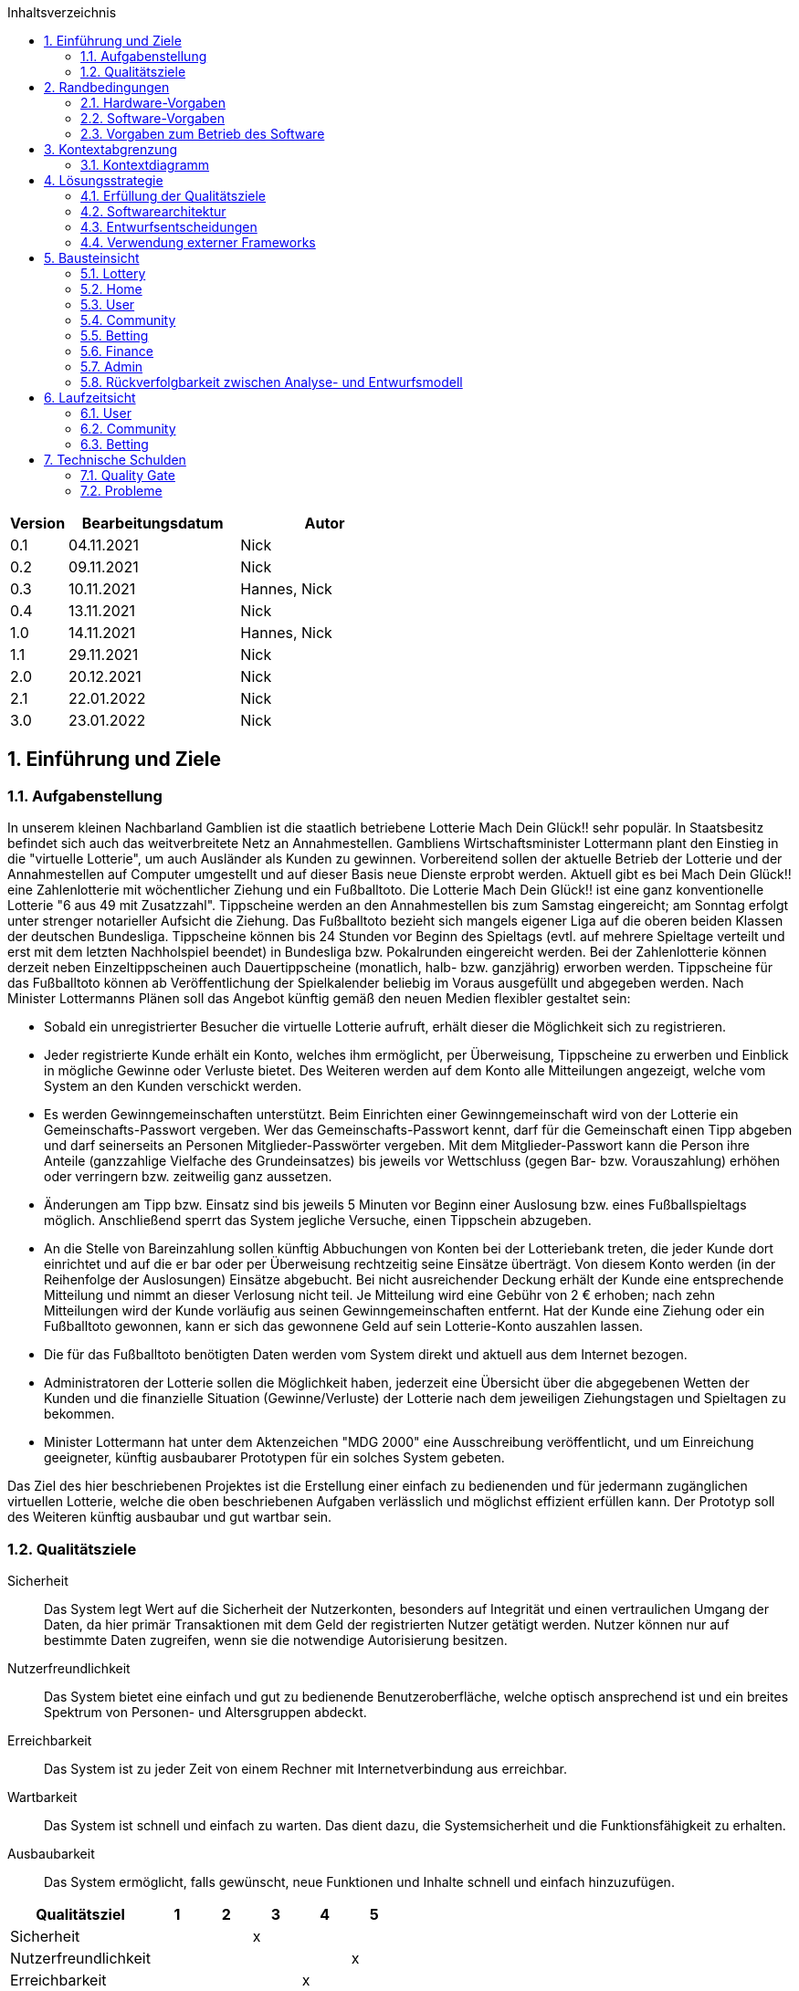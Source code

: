 :toc:
:toc-title: Inhaltsverzeichnis
:numbered:
:project_name: "MACH DEIN GLÜCK" - Onlinelotterie

[options="header"]
[cols="1, 3, 3"]
|===
|Version | Bearbeitungsdatum   | Autor
|0.1   | 04.11.2021 | Nick
|0.2    | 09.11.2021 | Nick
|0.3    | 10.11.2021 | Hannes, Nick
|0.4    | 13.11.2021 | Nick
|1.0    | 14.11.2021 | Hannes, Nick
|1.1    | 29.11.2021 | Nick
|2.0    | 20.12.2021 | Nick
|2.1    | 22.01.2022 | Nick
|3.0    | 23.01.2022 | Nick
|===

== Einführung und Ziele

=== Aufgabenstellung

In unserem kleinen Nachbarland Gamblien ist die staatlich betriebene Lotterie Mach Dein Glück!! sehr populär.
In Staatsbesitz befindet sich auch das weitverbreitete Netz an Annahmestellen.
Gambliens Wirtschaftsminister Lottermann plant den Einstieg in die "virtuelle Lotterie", um auch Ausländer als Kunden zu gewinnen.
Vorbereitend sollen der aktuelle Betrieb der Lotterie und der Annahmestellen auf Computer umgestellt und auf dieser Basis neue Dienste erprobt werden.
Aktuell gibt es bei Mach Dein Glück!! eine Zahlenlotterie mit wöchentlicher Ziehung und ein Fußballtoto.
Die Lotterie Mach Dein Glück!! ist eine ganz konventionelle Lotterie "6 aus 49 mit Zusatzzahl".
Tippscheine werden an den Annahmestellen bis zum Samstag eingereicht; am Sonntag erfolgt unter strenger notarieller Aufsicht die Ziehung.
Das Fußballtoto bezieht sich mangels eigener Liga auf die oberen beiden Klassen der deutschen Bundesliga.
Tippscheine können bis 24 Stunden vor Beginn des Spieltags (evtl. auf mehrere Spieltage verteilt und erst mit dem letzten Nachholspiel beendet) in Bundesliga bzw. Pokalrunden eingereicht werden.
Bei der Zahlenlotterie können derzeit neben Einzeltippscheinen auch Dauertippscheine (monatlich, halb- bzw. ganzjährig) erworben werden.
Tippscheine für das Fußballtoto können ab Veröffentlichung der Spielkalender beliebig im Voraus ausgefüllt und abgegeben werden.
Nach Minister Lottermanns Plänen soll das Angebot künftig gemäß den neuen Medien flexibler gestaltet sein:

* Sobald ein unregistrierter Besucher die virtuelle Lotterie aufruft, erhält dieser die Möglichkeit sich zu registrieren.
* Jeder registrierte Kunde erhält ein Konto, welches ihm ermöglicht, per Überweisung, Tippscheine zu erwerben und Einblick in mögliche Gewinne oder Verluste bietet.
Des Weiteren werden auf dem Konto alle Mitteilungen angezeigt, welche vom System an den Kunden verschickt werden.
* Es werden Gewinngemeinschaften unterstützt. Beim Einrichten einer Gewinngemeinschaft wird von der Lotterie ein Gemeinschafts-Passwort vergeben.
Wer das Gemeinschafts-Passwort kennt, darf für die Gemeinschaft einen Tipp abgeben und darf seinerseits an Personen Mitglieder-Passwörter vergeben.
Mit dem Mitglieder-Passwort kann die Person ihre Anteile (ganzzahlige Vielfache des Grundeinsatzes) bis jeweils vor Wettschluss (gegen Bar- bzw. Vorauszahlung) erhöhen oder verringern bzw. zeitweilig ganz aussetzen.
* Änderungen am Tipp bzw. Einsatz sind bis jeweils 5 Minuten vor Beginn einer Auslosung bzw. eines Fußballspieltags möglich.
Anschließend sperrt das System jegliche Versuche, einen Tippschein abzugeben.
* An die Stelle von Bareinzahlung sollen künftig Abbuchungen von Konten bei der Lotteriebank treten, die jeder Kunde dort einrichtet und auf die er bar oder per Überweisung rechtzeitig seine Einsätze überträgt.
Von diesem Konto werden (in der Reihenfolge der Auslosungen) Einsätze abgebucht.
Bei nicht ausreichender Deckung erhält der Kunde eine entsprechende Mitteilung und nimmt an dieser Verlosung nicht teil.
Je Mitteilung wird eine Gebühr von 2 € erhoben; nach zehn Mitteilungen wird der Kunde vorläufig aus seinen Gewinngemeinschaften entfernt.
Hat der Kunde eine Ziehung oder ein Fußballtoto gewonnen, kann er sich das gewonnene Geld auf sein Lotterie-Konto auszahlen lassen.
* Die für das Fußballtoto benötigten Daten werden vom System direkt und aktuell aus dem Internet bezogen.
* Administratoren der Lotterie sollen die Möglichkeit haben, jederzeit eine Übersicht über die abgegebenen Wetten der Kunden und die finanzielle Situation (Gewinne/Verluste) der Lotterie nach dem jeweiligen Ziehungstagen und Spieltagen zu bekommen.
* Minister Lottermann hat unter dem Aktenzeichen "MDG 2000" eine Ausschreibung veröffentlicht, und um Einreichung geeigneter, künftig ausbaubarer Prototypen für ein solches System gebeten.

Das Ziel des hier beschriebenen Projektes ist die Erstellung einer einfach zu bedienenden und für jedermann zugänglichen virtuellen Lotterie, welche die oben beschriebenen Aufgaben verlässlich und möglichst effizient erfüllen kann.
Der Prototyp soll des Weiteren künftig ausbaubar und gut wartbar sein.

=== Qualitätsziele

Sicherheit::
Das System legt Wert auf die Sicherheit der Nutzerkonten,
besonders auf Integrität und einen vertraulichen Umgang der Daten, da
hier primär Transaktionen mit dem Geld der registrierten
Nutzer getätigt werden.
Nutzer können nur auf bestimmte Daten zugreifen, wenn sie die notwendige Autorisierung besitzen.

Nutzerfreundlichkeit::
Das System bietet eine einfach und gut zu bedienende Benutzeroberfläche, welche optisch ansprechend ist und
ein breites Spektrum von Personen- und Altersgruppen
abdeckt.

Erreichbarkeit::
Das System ist zu jeder Zeit von einem Rechner mit Internetverbindung aus
erreichbar.

Wartbarkeit::
Das System ist schnell und einfach zu warten. Das dient
dazu, die Systemsicherheit und die Funktionsfähigkeit zu
erhalten.

Ausbaubarkeit::
Das System ermöglicht, falls gewünscht, neue Funktionen
und Inhalte schnell und einfach hinzuzufügen.


[options="header"]
[cols="3,1,1,1,1,1"]
|===
|Qualitätsziel |1 |2 |3 |4 |5
|Sicherheit | | |x | |
|Nutzerfreundlichkeit | | | | |x
|Erreichbarkeit | | | |x |
|Wartbarkeit | | |x | |
|Ausbaubarkeit | | | |x |
|===

== Randbedingungen

=== Hardware-Vorgaben

Benötigte Hardware, um die Anwendung effektiv zu betreiben:

- Server
- Computer
- Tastatur
- Maus

=== Software-Vorgaben

Java Version, die für das betreiben der Anwendung benötigt wird:

- Java 11

Browser, die die Anwendung voll unterstützen:

- Mozilla Firefox
- Google Chrome
- Apple Safari

=== Vorgaben zum Betrieb des Software

Die Anwendung soll als Online-Variante der Lotterie "Mach Dein
Glück!!" verwendet werden und wird vom Wirtschaftsministerium Gambliens betrieben. Die Plattform sollte auf einem Server betrieben werden, welcher das Glücksspiel zu jeder Zeit ermöglicht.

Der Hauptnutzer der Anwendung sollen jegliche Menschen aus dem In- und Ausland sein. Dabei soll das Erlebnis für angemeldete User priorisiert werden. Die Nutzung soll durch eine eindeutige Benutzeroberfläche für jeden zugänglich sein. Wetten sind schnell abschließbar, um den Nutzer intuitive Entscheidungen zu vereinfachen. Der Administrator hat Einsicht über alle Aktivitäten auf der Plattform, ohne großen Einfluss nehmen zu müssen.

== Kontextabgrenzung

=== Kontextdiagramm
image::./diagrams/developer_docu/context-diagram.svg[context diagram, title= "Kontextdiagramm", align=center]


== Lösungsstrategie

=== Erfüllung der Qualitätsziele

[options="header"]
[cols="1, 2"]
|===
|Qualitätsziel |Lösungsansatz
|Sicherheit a|
Vertraulicher Umgang mit Daten:

* Das System stellt sicher, dass auf Daten nur von autorisierten Nutzern zugegriffen werden kann. Dies wird mit Spring Security und dem Thymeleaf (sec:authorize-tag) gewährleistet.

Integrität:

* Das System verhindert die unautorisierte Veränderung der Daten. Dies wird mit Spring Security (@PreAuthorize) gewährleistet.

Anwenderzuordnung:

* Das System stellt sicher, dass Aktivitäten der Nutzer gespeichert werden. In diesem Fall verbindet das System eine abgeschlossene Wette mit dem Nutzer.
|Nutzerfreundlichkeit a|
Barrierefreiheit:

* Es wird sichergestellt, dass die Anwendung durch ein breites Spektrum von Menschen einfach bedient und schnell werden kann. Dies wird durch gut leserliche Schrift und Farbkontraste gewährleistet.

Grafische Oberfläche:

* Die Anwendung besitzt eine übersichtliche und gut zu bedienende Grafische Oberfläche.

Fehlererkennung und Fehlerbehebung:

* Das System schützt den Nutzer vor Fehlerhaften Eingaben, indem es diese prüft und angemessen darauf antwortet.

Erlernbarkeit:

* Die Anwendung kann von Nutzern einfach verstanden und bedient werden. Dies wird gewährleistet durch:

1. *Vorhersagbarkeit* Anzeige von verfügbaren Operationen, die der Nutzer als Nächstes ausführen kann.

2. *Vertrautheit* Bei Bedienung der Anwendung kann der Nutzer auf Erfahrungen zurückgreifen. Dies wird durch sinnvolle Symbole, die ihren Inhalt einfach widerspiegeln können. Zum Beispiel deutet das Symbol eines Geldscheins auf eine Übersicht der Finanzen hin.

3. *Konsistenz* Die Benutzeroberfläche besitzt einen durchgehend gleichen strukturellen Aufbau.
|Erreichbarkeit a|
Durch einen stabilen Server wird eine Uptime von 99% erreicht.
|Wartbarkeit a|
Wiederverwendbarkeit:

* Es wird sichergestellt, dass die Komponenten des Systems in anderen Komponenten wiederverwendet werden kann.

Modularität:

* Die Anwendung besteht aus einzelnen Komponenten, damit die Änderung an einem Komponenten wenig Einfluss auf andere Komponenten hat.
|Ausbaubarkeit a|
Modifizierbarkeit:

* Die Anwendung kann modifiziert oder erweitert werden, ohne dass es zu Fehlern kommt oder die Produktqualität sinkt
|===


=== Softwarearchitektur
image::./diagrams/developer_docu/top-level-architecture.svg[top-level-architecture, title= "Top-Level-Architektur", align=center]
=== Entwurfsentscheidungen
==== Verwendete Muster

- Spring MVC
- Strategy
- Template Method

==== Persistenz

Die Anwendung verwendet Hibernate Annotation um die Java-Klassen in einer Datenbank zu hinterlegen. Als Datenbank wird H2 benutzt. Im Normalzustand ist die Funktion aktiviert. In der Datei _application.properties_ kann die automatische Speicherung deaktiviert werden.

==== Benutzeroberfläche
image::./diagrams/developer_docu/user_interface.svg[user-interface, title= "Benutzeroberfläche", align=center]

=== Verwendung externer Frameworks

[options="header", cols="1,2"]
|===
|Externes Package |Verwendet von (Klasse der eigenen Anwendung)
|salespointframework.catalog |betting.data.DataCatalog
|salespointframework.core a|
- user.UserDataInitializer
- betting.CatalogDataInitializer
- community.CommunityDataInitializer
|salespointframework.SalespointSecurityConfiguration |lottery.WebSecurityConfiguration
|salespointframework.Product |betting.data.Data
|salespointframework.userAccount |user.User
|springframework.boot |lottery.Lottery
|springframework.data a|
- betting.BetRepository
- community.CommunityRepository
- finance.FinanceRepository
- message.MessageRepository
- user.UserRepository
|springframework.security |lottery.WebSecurityConfiguration
|springframework.ui a|
- admin.AdminController
- betting.BetController
- community.CommunityController
- finance.FinanceController
- home.HomeController
- user.UserController
|springframework.validation a|
- user.UserController
|springframework.web a|
- lottery.LotteryWebConfiguration
- betting.data.football.rest.RestAPIParser
|===

== Bausteinsicht
=== Lottery
image::./diagrams/developer_docu/class_lottery.svg[class_lottery, title= "Lottery", align=center]

[options="header", cols="1,2"]
|===
|Klasse/Enumeration |Description
|Lottery|zentrale Anwendungsklasse um die Anwendung zu starten
|LotteryWebConfiguration |Konfigurationsklasse um _/login_ zu login.html zu binden
|WebSecurityConfiguration |Konfigurationsklasse um grundlegende Sicherheit einzustellen
|===

=== Home
image::./diagrams/developer_docu/class_home.svg[class_home, title= "Home", align=center]

[options="header", cols="1,2"]
|===
|Klasse/Enumeration |Description
|HomeController|SpringMVC Controller welcher die Übersicht und Nachrichten zeigt
|Message|Eine Nachricht, die gespeichert werden soll
|MessageManagement|Eine Klasse, um die Logik der Nachrichten zu verwalten
|MessageRepository|Ein Interface um Nachrichten zu speichern
|===

=== User
image::./diagrams/developer_docu/class_user.svg[class_user, title= "User", align=center]

[options="header"]
|===
|Klasse/Enumeration |Description
|User| Eine Klasse, welche den Salespoint-UserAccount um eine E-Mail-Adresse erweitert.
|UserController | SpringMVC Controller, welcher Anfragen für die Registrierung und Anzeige von Nutzern verwaltet.
|UserDataInitializer | Eine Implementierung des DataInitializer um Standard-Nutzerkonten zu generieren.
|UserManagement | Eine Klasse, welche für die Nutzerverwaltung zuständig ist.
|UserRepository | Ein Interface für die Speicherung von Nutzerkonten, welches Instanzen von Nutzern verwaltet.
|RegistrationForm | Eine Klasse, welche die Eingaben des Nutzers bei einer Registrierung auf ihre Richtigkeit prüft.
|UserEditForm | Eine Klasse, welche die Eingaben des Nutzers bei einer ´Nutzerdatenänderung auf ihre Richtigkeit prüft.
|PartnerCodeForm | Eine Klasse, welche die Eingaben des Nutzers beim Erstellen eines Partnercodes auf Richtigkeit prüft.
|===


=== Community
image::./diagrams/developer_docu/class_community.svg[class_community, title= "Community", align=center]

[options="header"]
|===
|Klasse/Enumeration |Description
|Community| Eine Klasse, welche den Salespoint-UserAccount um eine Liste der Mitglieder (userID) erweitert.
|CommunityController| SpringMVC Controller, welcher Anfragen für die Erstellung, Anzeige und Beitreten/Verlassen von Gemeinschaften verwaltet.
|CommunityDataInitializer| Eine Implementierung des DataInitializer um Standard-Gemeinschaften zu generieren.
|CommunityManagement| Eine Klasse, welche für die Verwaltung der Gemeinschaften zuständig ist.
|CommunityRepository| Ein Interface für die Speicherung von Gemeinschaften, welches Instanzen von Gemeinschaften verwaltet.
|CreateForm| Ein Interface, welches die Eingaben des Nutzers bei einer Erstellung einer Gemeinschaft auf ihre Richtigkeit prüft.
|===


=== Betting
image::./diagrams/developer_docu/class_betting.svg[class_betting, title= "Betting", align=center]

[options="header", cols="1,2"]
|===
|Klasse/Enumeration |Description
|BettingController |SpringMVC Controller, welcher mögliche Wetten anzeigt
|CatalogDataInitializer |Eine Implementierung des DataInitializer, um Standard-Daten zu generieren
|BettingCatalog |Eine Erweiterung von Catalog, um bestimmte Datensätze zu erhalten
|Bet |Oberklasse für alle platzierten Wetten
|Type |Enumeration, um Wetten schnell zu gruppieren
|IndividualBet |Eine Klasse für alle platzierten Einzelwetten
|CommunityBet |Eine Klasse für alle platzierten Gemeinschaftswetten
|Data |Oberklasse für alle Daten, auf die Wetten abgeschlossen werden können
|Category |Enumeration, um Daten einfach zu unterscheiden
|Result |Interface für alle Ergebnisarten
|Lottery |Eine Lotterieziehung, auf das eine Wette abgeschlossen wird
|FootballMatch |Ein Fußballspiel, auf das eine Wette abgeschlossen wird
|Draw |Ein Lotterieziehungsergebnis
|Score |Ein Fußballergebnis
|RestAPIParser |Ein Klasse, um die Daten von OpenLigaDB zu verarbeiten und in der Klasse FootballMatch zu speichern
|===

=== Finance
image::./diagrams/developer_docu/class_finance.svg[class_finance, title= "Finance", align=center]

[options="header", cols="1,2"]
|===
|Klasse/Enumeration |Description
|FinanceController|SpringMVC Controller welcher Finanztransaktionen anzeigt
|FinanceEntry|Ein Finanzeintrag, der gespeichert werden soll
|FinanceForm|Eine Klasse um die Eingaben einer Finanztransaktion zu verarbeiten
|FinanceRepository|Ein Finanzrepository um Finanzeinträge zu speichern
|===

=== Admin
image::./diagrams/developer_docu/class_admin.svg[class_admin, title= "Admin", align=center]

[options="header", cols="1,2"]
|===
|Klasse/Enumeration |Description
|AdminController|SpringMVC Controller welcher jegliche Admineinsichten zu realisieren
|===


=== Rückverfolgbarkeit zwischen Analyse- und Entwurfsmodell

[options="header", cols="1,2,2"]
|===
|Klasse/Enumeration (Analysemodell) |Klasse/Enumeration (Entwurfsmodell) |Art der Verwendung
|User a|
- Salespoint.UserAccount
- user.User a|
- Klassenattribut
- Methodenparameter
|Community a|
- community.Community a|
- Klassenattribut
- Methodenparameter
|CommunityManagement a|
- CommunityController
- CommunityManagement |
|Message|message.Message |
|Bet a|
- betting.Bet
- betting.IndividualBet
- betting.CommunityBet|
|Lottery |betting.BettingManagement |
|FootballPools |betting.BettingManagement |
|LotteryBet a|
- number.LotteryEntity
- Salespoint.Product |Vererbung/Implementierung
|FootballPoolsBet a|
- football.Match
- Salespoint.Product |Vererbung/Implementierung
|BetCatalog a|
- betting.DataCatalog
- Salespoint.Catalog
- betting.CatalogDataInitializer a|
- Vererbung/Implementierung
- Klassenattribut
|System a|
- admin.AdminController
- betting.BetController
- community.CommunityController
- finance.FinanceController
- home.HomeController
- user.UserController
- message.MessageManagement
- betting.BetRepository
- betting.DataCatalog
- community.CommunityRepository
- finance.FinanceRepository
- user.UserRepository|
|Finances a|
- finance.FinanceController
- finance.FinanceEntry
- finance.FinanceRepository
|
|BetManagement|admin.AdminController|
|===

== Laufzeitsicht
=== User
image::./diagrams/developer_docu/seq_user.svg[seq_community, title= "User-Ablauf", align=center]

=== Community
image::./diagrams/developer_docu/seq_community.svg[seq_community, title= "Community-Ablauf", align=center]

=== Betting
image::./diagrams/developer_docu/seq_betting.svg[seq_betting, title= "Betting-Ablauf", align=center]


== Technische Schulden
=== Quality Gate
[options="header"]
|===
|Quality Gate |aktueller Wert |Ziel
|Reliability |A |A
|Security |A |A
|Maintainability  |A |A
|Coverage |52.75% |40%
|===

=== Probleme
[options="header", cols="1,4,3,2"]
|===
|Priorität |Beschreibung |Stelle |entsprechendes Quality Gate
|Major |Reduce the number of returns of this method 4, down to the maximum allowed 3.|betting.BettingController |Maintainability
|Major |Reduce the number of returns of this method 6, down to the maximum allowed 3.|user.UserController |Maintainability
|Major |Reduce the number of returns of this method 4, down to the maximum allowed 3.|user.UserController |Maintainability
|===


